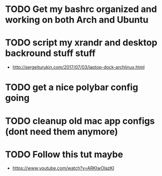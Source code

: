 * TODO Get my bashrc organized and working on both Arch and Ubuntu
* TODO script my xrandr and desktop backround stuff stuff
  - http://sergeiturukin.com/2017/07/03/laptop-dock-archlinux.html
* TODO get a nice polybar config going
* TODO cleanup old mac app configs (dont need them anymore)
* TODO Follow this tut maybe 
  - https://www.youtube.com/watch?v=ARKIwOlazKI
